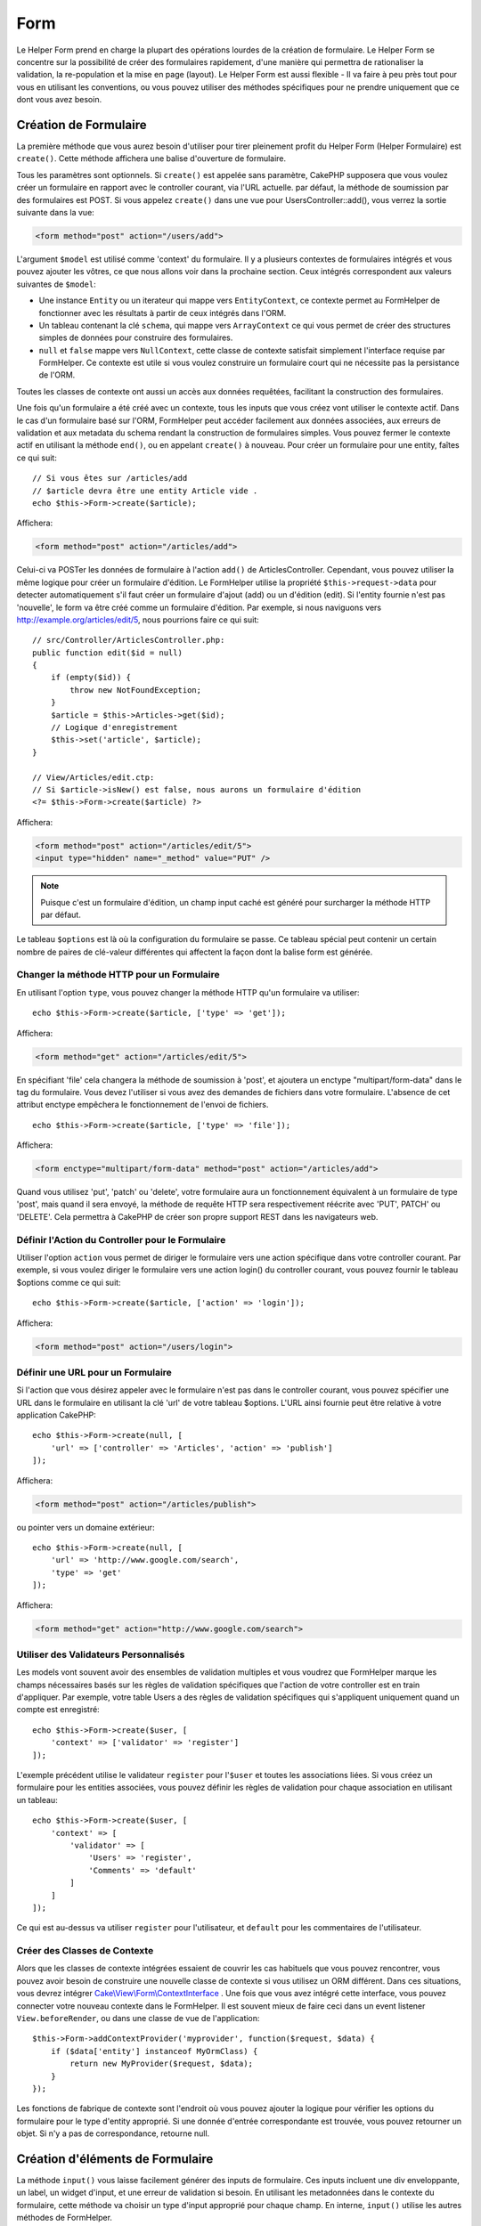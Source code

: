 Form
####

.. php:namespace:: Cake\View\Helper

.. php:class:: FormHelper(View $view, array $config = [])

Le Helper Form prend en charge la plupart des opérations lourdes
de la création de formulaire. Le Helper Form se concentre sur la
possibilité de créer des formulaires rapidement, d'une manière qui
permettra de rationaliser la validation, la re-population et la mise
en page (layout). Le Helper Form est aussi flexible - Il va faire à
peu près tout pour vous en utilisant les conventions, ou vous
pouvez utiliser des méthodes spécifiques pour ne prendre
uniquement que ce dont vous avez besoin.

Création de Formulaire
======================

.. php:method:: create(mixed $model = null, array $options = [])

La première méthode que vous aurez besoin d'utiliser pour tirer pleinement
profit du Helper Form (Helper Formulaire) est ``create()``. Cette méthode
affichera une balise d'ouverture de formulaire.

Tous les paramètres sont optionnels. Si ``create()`` est appelée sans
paramètre, CakePHP supposera que vous voulez créer un formulaire en rapport
avec le controller courant, via l'URL actuelle. par défaut, la méthode de
soumission par des formulaires est POST. Si vous appelez ``create()`` dans une
vue pour UsersController::add(), vous verrez la sortie suivante dans la vue:

.. code-block:: html

    <form method="post" action="/users/add">

L'argument ``$model`` est utilisé comme 'context' du formulaire. Il y a
plusieurs contextes de formulaires intégrés et vous pouvez ajouter les vôtres,
ce que nous allons voir dans la prochaine section. Ceux intégrés
correspondent aux valeurs suivantes de ``$model``:

* Une instance ``Entity`` ou un iterateur qui mappe vers ``EntityContext``, ce
  contexte permet au FormHelper de fonctionner avec les résultats à partir de
  ceux intégrés dans l'ORM.
* Un tableau contenant la clé ``schema``, qui mappe vers ``ArrayContext`` ce
  qui vous permet de créer des structures simples de données pour construire
  des formulaires.
* ``null`` et ``false`` mappe vers ``NullContext``, cette classe de contexte
  satisfait simplement l'interface requise par FormHelper. Ce contexte est utile
  si vous voulez construire un formulaire court qui ne nécessite pas la
  persistance de l'ORM.

Toutes les classes de contexte ont aussi un accès aux données requêtées,
facilitant la construction des formulaires.

Une fois qu'un formulaire a été créé avec un contexte, tous les inputs que vous
créez vont utiliser le contexte actif. Dans le cas d'un formulaire basé sur
l'ORM, FormHelper peut accéder facilement aux données associées, aux erreurs de
validation et aux metadata du schema rendant la construction de formulaires
simples. Vous pouvez fermer le contexte actif en utilisant la méthode ``end()``,
ou en appelant ``create()`` à nouveau. Pour créer un formulaire pour une entity,
faîtes ce qui suit::

    // Si vous êtes sur /articles/add
    // $article devra être une entity Article vide .
    echo $this->Form->create($article);

Affichera:

.. code-block:: html

    <form method="post" action="/articles/add">

Celui-ci va POSTer les données de formulaire à l'action ``add()`` de
ArticlesController.
Cependant, vous pouvez utiliser la même logique pour créer
un formulaire d'édition. Le FormHelper utilise la propriété
``$this->request->data`` pour detecter automatiquement s'il faut créer un
formulaire d'ajout (add) ou un d'édition (edit). Si l'entity fournie n'est pas
'nouvelle', le form va être créé comme un formulaire d'édition. Par exemple, si
nous naviguons vers http://example.org/articles/edit/5, nous pourrions faire ce
qui suit::

    // src/Controller/ArticlesController.php:
    public function edit($id = null)
    {
        if (empty($id)) {
            throw new NotFoundException;
        }
        $article = $this->Articles->get($id);
        // Logique d'enregistrement
        $this->set('article', $article);
    }

    // View/Articles/edit.ctp:
    // Si $article->isNew() est false, nous aurons un formulaire d'édition
    <?= $this->Form->create($article) ?>

Affichera:

.. code-block:: html

    <form method="post" action="/articles/edit/5">
    <input type="hidden" name="_method" value="PUT" />

.. note::

    Puisque c'est un formulaire d'édition, un champ input caché est généré
    pour surcharger la méthode HTTP par défaut.

Le tableau ``$options`` est là où la configuration du formulaire se passe. Ce
tableau spécial peut contenir un certain nombre de paires de clé-valeur
différentes qui affectent la façon dont la balise form est générée.

Changer la méthode HTTP pour un Formulaire
------------------------------------------

En utilisant l'option ``type``, vous pouvez changer la méthode HTTP qu'un
formulaire va utiliser::

      echo $this->Form->create($article, ['type' => 'get']);

Affichera:

.. code-block:: html

     <form method="get" action="/articles/edit/5">

En spécifiant 'file' cela changera la méthode de soumission à 'post', et
ajoutera un enctype "multipart/form-data" dans le tag du formulaire.
Vous devez l'utiliser si vous avez des demandes de fichiers dans
votre formulaire. L'absence de cet attribut enctype empêchera le
fonctionnement de l'envoi de fichiers. ::

    echo $this->Form->create($article, ['type' => 'file']);

Affichera:

.. code-block:: html

    <form enctype="multipart/form-data" method="post" action="/articles/add">

Quand vous utilisez 'put', 'patch' ou 'delete', votre formulaire aura un
fonctionnement équivalent à un formulaire de type 'post', mais quand il sera
envoyé, la méthode de requête HTTP sera respectivement réécrite avec 'PUT',
PATCH' ou 'DELETE'. Cela permettra à CakePHP de créer son propre support REST
dans les navigateurs web.

Définir l'Action du Controller pour le Formulaire
-------------------------------------------------

Utiliser l'option ``action`` vous permet de diriger le formulaire vers une
action spécifique dans votre controller courant. Par exemple, si vous voulez
diriger le formulaire vers une action login() du controller courant, vous
pouvez fournir le tableau $options comme ce qui suit::

    echo $this->Form->create($article, ['action' => 'login']);

Affichera:

.. code-block:: html

    <form method="post" action="/users/login">

Définir une URL pour un Formulaire
----------------------------------

Si l'action que vous désirez appeler avec le formulaire n'est pas dans le
controller courant, vous pouvez spécifier une URL dans le formulaire en
utilisant la clé 'url' de votre tableau $options. L'URL ainsi fournie peut être
relative à votre application CakePHP::

    echo $this->Form->create(null, [
        'url' => ['controller' => 'Articles', 'action' => 'publish']
    ]);

Affichera:

.. code-block:: html

    <form method="post" action="/articles/publish">

ou pointer vers un domaine extérieur::

    echo $this->Form->create(null, [
        'url' => 'http://www.google.com/search',
        'type' => 'get'
    ]);

Affichera:

.. code-block:: html

    <form method="get" action="http://www.google.com/search">

Utiliser des Validateurs Personnalisés
--------------------------------------

Les models vont souvent avoir des ensembles de validation multiples et vous
voudrez que FormHelper marque les champs nécessaires basés sur les règles de
validation spécifiques que l'action de votre controller est en train
d'appliquer. Par exemple, votre table Users a des règles de validation
spécifiques qui s'appliquent uniquement quand un compte est enregistré::

    echo $this->Form->create($user, [
        'context' => ['validator' => 'register']
    ]);

L'exemple précédent utilise le validateur ``register`` pour l'``$user`` et
toutes les associations liées. Si vous créez un formulaire pour les entities
associées, vous pouvez définir les règles de validation pour chaque association
en utilisant un tableau::

    echo $this->Form->create($user, [
        'context' => [
            'validator' => [
                'Users' => 'register',
                'Comments' => 'default'
            ]
        ]
    ]);

Ce qui est au-dessus va utiliser ``register`` pour l'utilisateur, et ``default``
pour les commentaires de l'utilisateur.

Créer des Classes de Contexte
-----------------------------

Alors que les classes de contexte intégrées essaient de couvrir les cas
habituels que vous pouvez rencontrer, vous pouvez avoir besoin de construire
une nouvelle classe de contexte si vous utilisez un ORM différent. Dans ces
situations, vous devrez intégrer `Cake\\View\\Form\\ContextInterface
<http://api.cakephp.org/3.0/class-Cake.View.Form.ContextInterface.html>`_ . Une
fois que vous avez intégré cette interface, vous pouvez connecter votre nouveau
contexte dans le FormHelper. Il est souvent mieux de faire ceci dans un
event listener ``View.beforeRender``, ou dans une classe de vue de
l'application::

    $this->Form->addContextProvider('myprovider', function($request, $data) {
        if ($data['entity'] instanceof MyOrmClass) {
            return new MyProvider($request, $data);
        }
    });

Les fonctions de fabrique de contexte sont l'endroit où vous pouvez ajouter la
logique pour vérifier les options du formulaire pour le type d'entity approprié.
Si une donnée d'entrée correspondante est trouvée, vous pouvez retourner un
objet. Si n'y a pas de correspondance, retourne null.

.. _automagic-form-elements:

Création d'éléments de Formulaire
=================================

.. php:method:: input(string $fieldName, array $options = [])

La méthode ``input()`` vous laisse facilement générer des inputs de formulaire.
Ces inputs incluent une div enveloppante, un label, un widget d'input, et une
erreur de validation si besoin. En utilisant les metadonnées dans le contexte
du formulaire, cette méthode va choisir un type d'input approprié pour chaque
champ. En interne, ``input()`` utilise les autres méthodes de FormHelper.

Le type d'input créés dépend de la colonne datatype:

Column Type
    Champ de formulaire résultant
string, uuid (char, varchar, etc.)
    text
boolean, tinyint(1)
    checkbox
decimal
    number
float
    number
integer
    number
text
    textarea
text, avec le nom de password, passwd, ou psword
    password
text, avec le nom de email
    email
text, avec le nom de tel, telephone, ou phone
    tel
date
    day, month, et year selects
datetime, timestamp
    day, month, year, hour, minute, et meridian selects
time
    hour, minute, et meridian selects
binary
    file

Le paramètre ``$options`` vous permet de choisir un type d'input spécifique si
vous avez besoin::

    echo $this->Form->input('published', ['type' => 'checkbox']);

.. _html5-required:

Un nom de classe ``required`` sera ajouté à la div enveloppante si les règles de
validation pour le champ du model indiquent qu'il est requis et ne peut pas être
vide. Vous pouvez désactiver les require automatiques en utilisant l'option
required::

    echo $this->Form->input('title', ['required' => false]);

Pour empêcher la validation faite par le navigateur pour l'ensemble du
formulaire, vous pouvez définir l'option ``'formnovalidate' => true`` pour le
bouton input que vous générez en utilisant
:php:meth:`~Cake\\View\\Helper\\FormHelper::submit()` ou définir
``'novalidate' => true`` dans les options pour
:php:meth:`~Cake\\View\\Helper\\FormHelper::create()`.

Par exemple, supposons que votre model User intègre les champs pour un
username (varchar), password (varchar), approved (datetime) and
quote (text). Vous pouvez utiliser la méthode input() du FormHelper pour
créer les bons inputs pour tous ces champs de formulaire::

    echo $this->Form->create($user);
    // Text
    echo $this->Form->input('username');
    // Password
    echo $this->Form->input('password');
    // Jour, mois, année, heure, minute, méridien
    echo $this->Form->input('approved');
    // Textarea
    echo $this->Form->input('quote');

    echo $this->Form->button('Ajouter');
    echo $this->Form->end();

Un exemple plus complet montrant quelques options pour le champ de date::

    echo $this->Form->input('birth_dt', [
        'label' => 'Date de naissance',
        'minYear' => date('Y') - 70,
        'maxYear' => date('Y') - 18,
    ]);

Outre les options spécifiques pour ``input()`` vu ci-dessus, vous pouvez
spécifier n'importe quelle option pour le type d'input et n'importe quel
attribut HTML (par exemple ``onfocus``).

Si vous voulez un champ de sélection utilisant une relation belongsTo
ou hasOne, vous pouvez ajouter ceci dans votre controller Users
(en supposant que l'User belongsTo Group)::

    $this->set('groups', $this->Users->Groups->find('list'));

Ensuite, ajouter les lignes suivantes à votre template de vue de formulaire::

    echo $this->Form->input('group_id', ['options' => $groups]);

Pour créer un select pour l'association belongsToMany Groups, vous pouvez
ajouter ce qui suit dans votre UsersController::

    $this->set('groups', $this->Users->Groups->find('list'));

Ensuite, ajouter les lignes suivantes à votre template de vue::

    echo $this->Form->input('groups._ids', ['options' => $groups]);

Si votre nom de model est composé de deux mots ou plus,
ex. "UserGroup", quand vous passez les données en utilisant set()
vous devrez nommer vos données dans un format CamelCase
(les Majuscules séparent les mots) et au pluriel comme ceci ::

    $this->set('userGroups', $this->UserGroups->find('list'));

.. note::

    N'utilisez pas ``FormHelper::input()`` pour générer
    les boutons submit. Utilisez plutôt
    :php:meth:`~Cake\\View\\Helper\\FormHelper::submit()`.

Conventions de Nommage des Champs
---------------------------------

Lors de la création de widgets, vous devez nommer vos champs d'après leur
attribut correspondant dans l'entity du formulaire. Par exemple, si vous
créez un formulaire pour un ``$article``, vous créez des champs nommés d'après
les propriétés. Par exemple
``title``, ``body`` et ``published``.

Vous pouvez créer des inputs pour les models associés, ou pour les models
arbitraires en le passant dans ``association.fieldname`` en premier paramètre::

    echo $this->Form->input('association.fieldname');

Tout point dans vos noms de champs sera converti dans des données de requête
imbriquées. Par exemple, si vous créez un champ avec un nom
``0.comments.body`` vous aurez un nom d'attribut qui sera
``0[comments][body]``. Cette convention facilite la sauvegarde des données
avec l'ORM. Plus de détails pour tous les types d'associations se trouvent
dans la section :ref:`associated-form-inputs`.

Lors de la création d'inputs de type datetime, FormHelper va ajouter un
suffixe au champ. Vous pouvez remarquer des champs supplémentaires nommés
``year``, ``month``, ``day``, ``hour``, ``minute``, ou ``meridian`` qui
ont été ajoutés. Ces champs seront automatiquement convertis en objets
``DateTime`` quand les entities sont triées.

Options
-------

``FormHelper::input()`` supporte un nombre important d'options. En plus de ses
propres options, ``input()`` accepte des options pour les champs input générés,
comme les attributs html. Ce qui suit va couvrir les options spécifiques de
``FormHelper::input()``.

* ``$options['type']`` Vous pouvez forcer le type d'un input, remplaçant
  l'introspection du model, en spécifiant un type. En plus des types de
  champs vus dans :ref:`automagic-form-elements`, vous pouvez aussi créez
  des 'fichiers', 'password' et divers types supportés par HTML5::

    echo $this->Form->input('field', ['type' => 'file']);
    echo $this->Form->input('email', ['type' => 'email']);

  Affichera:

  .. code-block:: html

    <div class="input file">
        <label for="field">Field</label>
        <input type="file" name="field" value="" id="field" />
    </div>
    <div class="input email">
        <label for="email">Email</label>
        <input type="email" name="email" value="" id="email" />
    </div>

* ``$options['label']`` Définissez cette clé à la chaîne que vous voulez
  afficher dans le label qui accompagne l'input::

    echo $this->Form->input('name', [
        'label' => 'The User Alias'
    ]);

  Affiche:

  .. code-block:: html

    <div class="input">
        <label for="name">The User Alias</label>
        <input name="name" type="text" value="" id="name" />
    </div>

  D'une autre façon, définissez cette clé à ``false`` pour désactiver
  l'affichage de ce label::

    echo $this->Form->input('name', ['label' => false]);

  Affiche:

  .. code-block:: html

    <div class="input">
        <input name="name" type="text" value="" id="name" />
    </div>

  Définissez ceci dans un tableau pour fournir des options supplémentaires pour
  l'element ``label``. Si vous le faîtes, vous pouvez utiliser une clé ``text``
  dans le tableau pour personnaliser le texte du label::

    echo $this->Form->input('name', [
        'label' => [
            'class' => 'thingy',
            'text' => 'The User Alias'
        ]
    ]);

  Affiche:

  .. code-block:: html

    <div class="input">
        <label for="name" class="thingy">The User Alias</label>
        <input name="name" type="text" value="" id="name" />
    </div>

* ``$options['error']`` Utiliser cette clé vous permettra de transformer
  les messages de model par défaut et de les utiliser, par exemple, pour
  définir des messages i18n.

  Pour désactiver le rendu des messages d'erreurs définissez la clé error
  ``false``::

    echo $this->Form->input('name', ['error' => false]);

  Pour surcharger les messages d'erreurs du model utilisez un tableau
  avec les clés respectant les messages d'erreurs de validation originaux::

    $this->Form->input('name', [
        'error' => ['Not long enough' => __('This is not long enough')]
    ]);

  Comme vu précédemment, vous pouvez définir le message d'erreur pour chaque
  règle de validation dans vos models. De plus, vous pouvez fournir des
  messages i18n pour vos formulaires.

Générer des Types d'Inputs Spécifiques
======================================

En plus de la méthode générique ``input()``, le ``FormHelper`` à des
méthodes spécifiques pour générer différents types d'inputs. Ceci peut
être utilisé pour générer juste un extrait de code input, et combiné avec
d'autres méthodes comme :php:meth:`~Cake\\View\\Helper\\FormHelper::label()` et
:php:meth:`~Cake\\View\\Helper\\FormHelper::error()` pour générer des layouts
(mise en page) complètements personnalisés.

.. _general-input-options:

Options Communes
----------------

Beaucoup des différentes méthodes d'input supportent un jeu d'options communes.
Toutes ses options sont aussi supportées par ``input()``. Pour réduire les
répétitions, les options communes partagées par toutes les méthodes input sont :

* ``$options['id']`` Définir cette clé pour forcer la valeur du DOM id pour cet
  input. Cela remplacera l'idPrefix qui pourrait être fixé.

* ``$options['default']`` Utilisé pour définir une valeur par défaut au champ
  input. La valeur est utilisée si les données passées au formulaire ne
  contiennent pas de valeur pour le champ (ou si aucune donnée n'est
  transmise)

  Exemple d'utilisation::

    echo $this->Form->text('ingredient', ['default' => 'Sugar']);

  Exemple avec un champ sélectionné (Taille "Moyen" sera sélectionné par
  défaut)::

    $sizes = ['s' => 'Small', 'm' => 'Medium', 'l' => 'Large'];
    echo $this->Form->select('size', $sizes, ['default' => 'm']);

  .. note::

    Vous ne pouvez pas utiliser ``default`` pour sélectionner une chekbox -
    vous devez plutôt définir cette valeur dans ``$this->request->data`` dans
    votre controller, ou définir l'option ``checked`` de l'input à ``true``.

    La valeur par défaut des champs Date et datetime peut être définie en
    utilisant la clé 'selected'.

    Attention à l'utilisation de ``false`` pour assigner une valeur par défaut.
    Une valeur ``false`` est utilisée pour désactiver/exclure les options d'un
    champ, ainsi ``'default' => false`` ne définirait aucune valeur. A la place,
    utilisez ``'default' => 0``.

En plus des options ci-dessus, vous pouvez mixer n'importe quel attribut HTML
que vous souhaitez utiliser. Tout nom d'option non-special sera
traité comme un attribut HTML, et appliqué à l'élément HTML input généré.
NdT. celui qui capte cette phrase gagne un giroTermoOnduleur à double
convection.

Les Options pour Select, Checkbox et Inputs Radio
-------------------------------------------------

* ``$options['value']`` Utilisé en combinaison avec un input de type
  select (ex. Pour les types select, date, heure, datetime). Définissez
  'selected' pour définir l'élément que vous souhaiteriez définir par défaut
  au rendu de l'input::

    echo $this->Form->time('close_time', [
        'value' => '13:30:00'
    ]);

  .. note::

    La clé value pour les inputs de type date et datetime peut aussi
    être un timestamp UNIX ou un objet DateTime.

  Pour un input select où vous définissez l'attribut ``multiple`` à true,
  vous pouvez utiliser un tableau des valeurs que vous voulez sélectionner par
  défaut::

    echo $this->Form->select('rooms', [
        'multiple' => true,
        // options avec valeurs 1 et 3 seront sélectionnées par défaut
        'default' => [1, 3]
    ]);

* ``$options['empty']`` Est défini à ``true``, pour forcer l'input à rester vide.

  Quand passé à une list select (liste de sélection), ceci créera une
  option vide avec une valeur vide dans la liste déroulante. Si vous
  voulez une valeur vide avec un texte affiché ou juste une option
  vide, passer une chaîne pour vider::

      echo $this->Form->select(
          'field',
          [1, 2, 3, 4, 5],
          ['empty' => '(choisissez)']
      );

  Affiche:

  .. code-block:: html

      <select name="field">
          <option value="">(choose one)</option>
          <option value="0">1</option>
          <option value="1">2</option>
          <option value="2">3</option>
          <option value="3">4</option>
          <option value="4">5</option>
      </select>

  Les options peuvent aussi fournir une paire de clé-valeur.

* ``$options['hiddenField']`` Pour certain types d'input (checkboxes,
  radios) un input caché est créé. Ainsi, la clé dans $this->request->data
  existera même sans valeur spécifiée:

  .. code-block:: html

    <input type="hidden" name="published" value="0" />
    <input type="checkbox" name="published" value="1" />

  Ceci peut être désactivé en définissant l'option ``$options['hiddenField'] = false``::

    echo $this->Form->checkbox('published', ['hiddenField' => false]);

  Retournera:

  .. code-block:: html

    <input type="checkbox" name="published" value="1">

  Si vous voulez créer de multiples blocs d'entrées regroupés
  ensemble dans un formulaire, vous devriez utiliser ce paramètre
  sur tous les inputs excepté le premier. Si le input caché est en
  place à différents endroits c'est seulement le dernier groupe
  de valeur d'input qui sera sauvegardé.

  Dans cet exemple , seules les couleurs tertiaires seront passées,
  et les couleurs primaires seront réécrites:

  .. code-block:: html

    <h2>Primary Colors</h2>
    <input type="hidden" name="color" value="0" />
    <label for="color-red">
        <input type="checkbox" name="color[]" value="5" id="color-red" />
        Red
    </label>

    <label for="color-blue">
        <input type="checkbox" name="color[]" value="5" id="color-blue" />
        Blue
    </label>

    <label for="color-yellow">
        <input type="checkbox" name="color[]" value="5" id="color-yellow" />
        Green
    </label>

    <h2>Tertiary Colors</h2>
    <input type="hidden" name="color" value="0" />
    <label for="color-green">
        <input type="checkbox" name="color[]" value="5" id="color-green" />
        Yellow
    </label>
    <label for="color-purple">
        <input type="checkbox" name="color[]" value="5" id="color-purple" />
        Purple
    </label>
    <label for="color-orange">
        <input type="checkbox" name="color[]" value="5" id="color-orange" />
        Orange
    </label>

  Désactiver le champ caché ``'hiddenField'`` dans le second groupe
  d'input empêchera ce comportement.

  Vous pouvez définir une valeur différente pour le champ caché autre que 0
  comme 'N'::

      echo $this->Form->checkbox('published', [
          'value' => 'Y',
          'hiddenField' => 'N',
      ]);

Les Options de Datetime
-----------------------

* ``$options['timeFormat']``. Utilisé pour spécifier le format des inputs
  select (menu de sélection) pour un jeu d'input en relation avec le temps.
  Les valeurs valides sont ``12``, ``24``, et ``null``.

* ``$options['minYear'], $options['maxYear']`` Utilisé en combinaison avec un
  input date/datetime. Définit les valeurs minimales et/ou maximales de butée
  montrées dans le champ select des années.

* ``$options['orderYear']`` Utilisé en combinaison avec un input
  date/datetime. Définit l'ordre dans lequel la valeur de l'année sera
  délivré. Les valeurs valides sont  'asc', 'desc'. La valeur par défaut
  est 'desc'.

* ``$options['interval']`` Cette option spécifie l'écart de minutes
  entre chaque option dans la select box minute::

    echo $this->Form->input('time', [
        'type' => 'time',
        'interval' => 15
    ]);

  Créera 4 options dans la select box minute. Une toutes les 15 minutes.

* ``$options['round']`` Peut être défini à `up` ou `down` pour forcer l'arrondi
  dans une direction. Par défaut à null qui arrondit à la moitié
  supérieure selon `interval`.

* ``$options['monthNames']`` If ``false``, 2 digit numbers will be used instead
  of text. Si on lui passe un tableau du style
  ``['01' => 'Jan', '02' => 'Feb', ...]`` alors ce tableau sera utilisé.

Créer des Elements Input
========================

Créer des Inputs Text
---------------------

.. php:method:: text(string $name, array $options)

  Les autres méthodes disponibles dans l'Helper Form permettent
  la création d'éléments spécifiques de formulaire. La plupart de ces
  méthodes utilisent également un paramètre spécial $options.
  Toutefois, dans ce cas, $options est utilisé avant tout pour spécifier
  les attributs des balises HTML
  (comme la valeur ou l'id DOM d'un élément du formulaire)::

    echo $this->Form->text('username', ['class' => 'users']);

Affichera:

.. code-block:: html

    <input name="username" type="text" class="users">

Créer des Inputs Password
-------------------------

.. php:method:: password(string $fieldName, array $options)

Création d'un champ password. ::

    echo $this->Form->password('password');

Affichera:

.. code-block:: html

    <input name="password" value="" type="password">

Créer des Inputs Cachés
-----------------------

.. php:method:: hidden(string $fieldName, array $options)

Créera un input caché de form. Exemple::

    echo $this->Form->hidden('id');

Affichera:

.. code-block:: html

    <input name="id" value="10" type="hidden" />

Créer des Textareas
-------------------

.. php:method:: textarea(string $fieldName, array $options)

Crée un champ input textarea (zone de texte). ::

    echo $this->Form->textarea('notes');

Affichera:

.. code-block:: html

    <textarea name="notes"></textarea>

Si le form est édité (ainsi, le tableau ``$this->request->data`` va contenir
les informations sauvegardées pour le model ``User``), la valeur
correspondant au champs ``notes`` sera automatiquement ajoutée au HTML
généré. Exemple:

.. code-block:: html

    <textarea name="data[User][notes]" id="UserNotes">
    Ce Texte va être édité.
    </textarea>

.. note::

    Le type d'input ``textarea`` permet à l'attribut ``$options`` la valeur
    ``'escape'`` lequel détermine si oui ou non le contenu du textarea
    doit être échappé. Par défaut à ``true``.

::

    echo $this->Form->textarea('notes', ['escape' => false]);
    // OU....
    echo $this->Form->input('notes', ['type' => 'textarea', 'escape' => false]);

**Options**

En plus de :ref:`general-input-options`, textarea() supporte quelques
options spécifiques:

* ``$options['rows'], $options['cols']`` Ces deux clés spécifient le
  nombre de lignes et de colonnes::

    echo $this->Form->textarea('textarea', ['rows' => '5', 'cols' => '5']);

  Affichera:

.. code-block:: html

    <textarea name="textarea" cols="5" rows="5">
    </textarea>

Créer des Checkboxes
--------------------

.. php:method:: checkbox(string $fieldName, array $options)

Crée un élément de formulaire checkbox. Cette méthode génère également un
input de formulaire caché pour forcer la soumission de données pour le champ
spécifié. ::

    echo $this->Form->checkbox('done');

Affichera:

.. code-block:: html

    <input type="hidden" name="done" value="0">
    <input type="checkbox" name="done" value="1">

Il est possible de modifier la valeur du checkbox en utilisant le tableau
$options::

    echo $this->Form->checkbox('done', ['value' => 555]);

Affichera:

.. code-block:: html

    <input type="hidden" name="done" value="0">
    <input type="checkbox" name="done" value="555">

Si vous ne voulez pas que le Helper Form génère un input caché::

    echo $this->Form->checkbox('done', ['hiddenField' => false]);

Affichera:

.. code-block:: html

    <input type="checkbox" name="done" value="1">

Créer des Boutons Radio
-----------------------

.. php:method:: radio(string $fieldName, array $options, array $attributes)

Crée un jeu d'inputs radios.

**Attributes**

* ``value`` - Indique la valeur quand ce bouton radio est coché.
* ``label`` - booléen pour indiquer si oui ou non les labels pour les widgets
  doivent être affichés.
* ``hiddenField`` - booléen pour indiquer si vous voulez que les résultats de
  radio() incluent un input caché avec une valeur de ''. C'est utile pour créer
  des ensembles de radio qui ne sont pas continus.
* ``disabled`` - Défini à ``true`` ou ``disabled`` pour désactiver tous les
  boutons radio.
* ``empty`` - Défini à ``true`` pour créer un input avec la valeur '' en
  première option. Quand à ``true``, le label radio sera 'vide'. Définissez
  cette option pour contrôler la valeur du label.

Generally ``$options`` is a simple key => value pair. However, if you need to
put custom attributes on your radio buttons you can use an expanded format::

    echo $this->Form->radio(
        'favorite_color',
        [
            ['value' => 'r', 'text' => 'Red', 'style' => 'color:red;'],
            ['value' => 'u', 'text' => 'Blue', 'style' => 'color:blue;'],
            ['value' => 'g', 'text' => 'Green', 'style' => 'color:green;'],
        ]
    );

    // Will output
    <input type="hidden" name="favorite_color" value="">
    <label for="favorite-color-r">
        <input type="radio" name="favorite_color" value="r" style="color:red;" id="favorite-color-r">
        Red
    </label>
    <label for="favorite-color-u">
        <input type="radio" name="favorite_color" value="u" style="color:blue;" id="favorite-color-u">
        Blue
    </label>
    <label for="favorite-color-g">
        <input type="radio" name="favorite_color" value="g" style="color:green;" id="favorite-color-g">
        Green
    </label>

Créer des Pickers Select
------------------------

.. php:method:: select(string $fieldName, array $options, array $attributes)

Crée un menu de sélection, rempli des éléments compris dans ``$options``,
avec l'option spécifiée par ``$attributes['value']`` sera montré comme
sélectionné par défaut. Définir à ``false`` la clé 'empty' dans la variable
``$attributes`` pour empêcher l'option empty par défaut::

    $options = ['M' => 'Male', 'F' => 'Female'];
    echo $this->Form->select('gender', $options);

Affichera:

.. code-block:: html

    <select name="gender">
    <option value=""></option>
    <option value="M">Male</option>
    <option value="F">Female</option>
    </select>

L'input de type ``select``  permet un attribut ``$option`` spécial
appelée ``'escape'``  qui accepte un booléen et détermine
s'il faut que l'entité HTML encode le contenu des options
sélectionnées. Par défaut à ``true``::

    $options = ['M' => 'Male', 'F' => 'Female'];
    echo $this->Form->select('gender', $options, ['escape' => false]);

* ``$attributes['options']`` Cette clé vous permet de spécifier
  manuellement des options pour un input select (menu de sélection),
  ou pour un groupe radio. A moins que le 'type' soit spécifié à 'radio',
  le Helper Form supposera que la cible est un input select (menu de
  sélection) ::

    echo $this->Form->select('field', [1,2,3,4,5]);

  Affichera:

  .. code-block:: html

    <select name="field">
        <option value="0">1</option>
        <option value="1">2</option>
        <option value="2">3</option>
        <option value="3">4</option>
        <option value="4">5</option>
    </select>

  Les options peuvent aussi être fournies comme des paires clé-valeur::

    echo $this->Form->select('field', [
        'Value 1' => 'Label 1',
        'Value 2' => 'Label 2',
        'Value 3' => 'Label 3'
    ]);

  Affichera:

  .. code-block:: html

    <select name="field">
        <option value="Value 1">Label 1</option>
        <option value="Value 2">Label 2</option>
        <option value="Value 3">Label 3</option>
    </select>

  Si vous souhaitez générer un select avec des groupes optionnels,
  passez les données dans un format hiérarchique. Ceci fonctionnera
  avec les checkboxes multiples et les boutons radios également,
  mais au lieu des groupes optionnels enveloppez les éléments
  dans des fieldsets::

    $options = [
       'Group 1' => [
          'Value 1' => 'Label 1',
          'Value 2' => 'Label 2'
       ],
       'Group 2' => [
          'Value 3' => 'Label 3'
       ]
    ];
    echo $this->Form->select('field', $options);

  Affichera:

  .. code-block:: html

    <select name="field">
        <optgroup label="Group 1">
            <option value="Value 1">Label 1</option>
            <option value="Value 2">Label 2</option>
        </optgroup>
        <optgroup label="Group 2">
            <option value="Value 3">Label 3</option>
        </optgroup>
    </select>

* ``$attributes['multiple']`` Si 'multiple' a été défini à ``true`` pour
  un input select, celui ci autorisera les sélections multiples::

    echo $this->Form->select('field', $options, ['multiple' => true]);

  Vous pouvez également définir 'checkbox' à 'multiple' pour afficher une
  liste de check boxes reliés::

    $options = [
        'Value 1' => 'Label 1',
        'Value 2' => 'Label 2'
    ];
    echo $this->Form->select('field', $options, [
        'multiple' => 'checkbox'
    ]);

  Affichera:

  .. code-block:: html

      <input name="field" value="" type="hidden">
      <div class="checkbox">
        <label for="field-1">
         <input name="field[]" value="Value 1" id="field-1" type="checkbox">
         Label 1
         </label>
      </div>
      <div class="checkbox">
         <label for="field-2">
         <input name="field[]" value="Value 2" id="field-2" type="checkbox">
         Label 2
         </label>
      </div>

* ``$attributes['disabled']`` Lors de la création de checkboxes, cette
  option peut être définie pour désactiver tout ou quelques checkboxes.
  Pour désactiver toutes les checkboxes, définissez disabled à ``true``::

    $options = [
        'Value 1' => 'Label 1',
        'Value 2' => 'Label 2'
    ];
    echo $this->Form->select('field', $options, [
        'multiple' => 'checkbox',
        'disabled' => ['Value 1']
    ]);

  Affiche:

  .. code-block:: html

       <input name="field" value="" type="hidden">
       <div class="checkbox">
          <label for="field-1">
          <input name="field[]" disabled="disabled" value="Value 1" type="checkbox">
          Label 1
          </label>
       </div>
       <div class="checkbox">
          <label for="field-2">
          <input name="field[]" value="Value 2" id="field-2" type="checkbox">
          Label 2
          </label>
       </div>

Créer des Inputs File
---------------------

.. php:method:: file(string $fieldName, array $options)

Pour ajouter un champ upload à un formulaire, vous devez vous assurer que le
enctype du formulaire est définit a  "multipart/form-data", donc commençons
avec une fonction create comme ci-dessous::

    echo $this->Form->create($document, ['enctype' => 'multipart/form-data']);
    // OU
    echo $this->Form->create($document, ['type' => 'file']);

Ensuite ajoutez l'une des deux lignes dans votre formulaire::

    echo $this->Form->input('submittedfile', [
        'type' => 'file'
    ]);

    // OU
    echo $this->Form->file('submittedfile');

En raison des limitations du code HTML lui même, il n'est pas possible
de placer des valeurs par défauts dans les champs inputs de type 'file'.
A chaque fois que le formulaire sera affiché, la valeur sera vide.

Lors de la soumission, le champ file fournit un tableau étendu de données
au script recevant les données de formulaire.

Pour l'exemple ci-dessus, les valeurs dans le tableau de données soumis
devraient être organisées comme à la suite, si CakePHP à été installé sur
un server Windows .'tmp\_name'  aura un chemin différent dans un
environnement Unix::

    $this->request->data['submittedfile'] = [
        'name' => 'conference_schedule.pdf',
        'type' => 'application/pdf',
        'tmp_name' => 'C:/WINDOWS/TEMP/php1EE.tmp',
        'error' => 0, // Peut être une chaine sur Windows.
        'size' => 41737,
    ];

Ce tableau est généré par PHP lui-même, pour plus de détails
sur la façon dont PHP gère les données passées a travers
les champs ``files``,
`lire la section file uploads du manuel de PHP
<http://php.net/features.file-upload>`_.

.. note::

    Quand vous utilisez ``$this->Form->file()``, pensez à bien définir le
    type d'envodage du formulaire en définissant l'option type à 'file' dans
    ``$this->Form->create()``.

Crée des Inputs DateTime
------------------------

.. php:method:: dateTime($fieldName, $options = [])

Crée un ensemble d'inputs select pour les date et time. Cette méthode accepte
un certain nombre d'options:

* ``monthNames`` Si ``false``, un chiffre à 2 digits sera utilisé à la place
  d'un texte.
  Si c'est un tableau, le tableau passé sera utilisé.
* ``minYear`` L'année la plus ancienne à utiliser dans le select de l'année
* ``maxYear`` L'année la plus lointaine à utiliser dans le select de l'année
* ``interval`` L'intervale en minutes entre chaque valeur dans le slect des
  minutes. 1 par défaut.
* ``empty`` - Si ``true``, une option select vide est affichée. Si c'est une
  chaine, cette chaine est affichée comme élément vide.
* ``round`` - Mettre à ``up`` ou ``down`` pour forcer l'arrondi
  dans une direction. Par défaut à null.
* ``default`` Le valeur par défaut à utiliser par l'input. Une valeur dans
  ``$this->request->data`` correspondante au nom du l'input écrasera cette
  valeur. Si aucune valeur par défaut n'est définie, ``time()`` sera utilisé.
* ``timeFormat`` Le format d'heure à utiliser, soit 12 soit 24.
* ``second`` Mettre à ``true`` to activer l'affichage des secondes.

Pour controller l'ordre des inputs, et chaque élément/contenu entre les inputs,
vous pouvez remplacer le template ``dateWidget``. Par défaut le template
``dateWidget`` est::

    {{year}}{{month}}{{day}}{{hour}}{{minute}}{{second}}{{meridian}}

Créer des Inputs Time
---------------------

.. php:method:: time($fieldName, $options = [])

Créé deux éléments select remplis respectivement avec 24 hours et 60 minutes
pour ``hour`` et ``minute``.
De plus, les attributs HTML peuvent être fournis dans $options pour chaque
``type`` spécifique. Si ``$options['empty']`` est ``false``, le select
n'inclura pas une option vide:

* ``empty`` - Si ``true``, l'option select vide est montrée. Si c'est une
  chaîne, cette chaîne sera affichée en tant qu'élément vide.
* ``default`` | ``value`` La valeur par défaut à utiliser pour l'input. Une
  valeur dans ``$this->request->data`` qui correspond au nom du champ va écraser
  cette valeur.
  Si aucune valeur par défaut n'est fournie, ``time()`` sera utilisée.
* ``timeFormat`` Le format de time à utiliser, soit 12 soit 24. Par défaut à 24.
* ``second`` Défini à ``true`` pour activer les secondes déroulantes.
* ``interval`` L'intervalle pour le select minutes. Par défaut à 1.

Par exemple, pour créer un intervalle de temps avec des minutes selectionnables
toutes les 15 minutes, et pour l'appliquer aux selects, vous pourriez faire
ceci ::

    echo $this->Form->time('released', [
        'interval' => 15,
        'hour' => [
            'class' => 'foo-class',
        ],
        'minute' => [
            'class' => 'bar-class',
        ],
    ]);

Ce qui créerait les deux selects suivants:

.. code-block:: html

    <select name="released[hour]" class="foo-class">
        <option value="" selected="selected"></option>
        <option value="00">0</option>
        <option value="01">1</option>
        <!-- .. snipped for brevity .. -->
        <option value="22">22</option>
        <option value="23">23</option>
    </select>
    <select name="released[minute]" class="bar-class">
        <option value="" selected="selected"></option>
        <option value="00">00</option>
        <option value="15">15</option>
        <option value="30">30</option>
        <option value="45">45</option>
    </select>

Créer des Inputs Year
---------------------

.. php:method:: year(string $fieldName, array $options = [])

Crée un input de type select rempli avec les années comprises entre ``minYear``
et ``maxYear``. En plus, des attributs HTML peuvent être fournis via $options.
Si ``$options['empty']`` est ``false``, le select n'aura pas de choix vide:

* ``empty`` - Si ``true``, une option select vide est affichée. Si c'est une
  chaine, cette chaine est affichée comme élément vide.
* ``orderYear`` - Ordre de tri des années dans les options du select.
  Les valeurs acceptées sont 'asc', 'desc'. 'desc' par défaut.
* ``value`` La valeur sélectionnée pour l'input.
* ``maxYear`` L'année la plus lointaine à utiliser dans le select.
* ``minYear`` L'année la plus ancienne à utiliser dans le select de l'année.

Par exemple, pour créer une sélection depuis 2000 jusqu'à l'année actuelle,
vous devez faire cela::

    echo $this->Form->year('purchased', [
        'minYear' => 2000,
        'maxYear' => date('Y')
    ]);

Si nous étions en 2009, vous auriez ceci:

.. code-block:: html

    <select name="purchased[year]">
    <option value=""></option>
    <option value="2009">2009</option>
    <option value="2008">2008</option>
    <option value="2007">2007</option>
    <option value="2006">2006</option>
    <option value="2005">2005</option>
    <option value="2004">2004</option>
    <option value="2003">2003</option>
    <option value="2002">2002</option>
    <option value="2001">2001</option>
    <option value="2000">2000</option>
    </select>

Créer des Inputs Month
----------------------

.. php:method:: month(string $fieldName, array $attributes)

Crée un élément select (menu de sélection) avec le nom des mois::

    echo $this->Form->month('mob');

Affichera:

.. code-block:: html

    <select name="mob[month]">
    <option value=""></option>
    <option value="01">January</option>
    <option value="02">February</option>
    <option value="03">March</option>
    <option value="04">April</option>
    <option value="05">May</option>
    <option value="06">June</option>
    <option value="07">July</option>
    <option value="08">August</option>
    <option value="09">September</option>
    <option value="10">October</option>
    <option value="11">November</option>
    <option value="12">December</option>
    </select>

Vous pouvez passer votre propre tableau des mois à utiliser en
paramétrant l'attribut 'monthNames', ou avoir les mois affichés
comme des nombres en passant ``false``. (Note: les mois par défaut
sont internationalisés et peuvent être traduits en utilisant la
:doc:`localisation </core-libraries/internationalization-and-localization>`.)::

    echo $this->Form->month('mob', ['monthNames' => false]);

Créer des Inputs Day
--------------------

.. php:method:: day(string $fieldName, array $attributes)

Crée un élément select (menu de sélection) rempli avec les jours
(numériques) du mois.

Pour créer une option empty avec l'affichage d'un texte de votre choix
(ex. la première option est 'Jour'), vous pouvez fournir le texte comme
paramètre final comme ceci::

    echo $this->Form->day('created');

Affichera:

.. code-block:: html

    <select name="created[day]">
    <option value=""></option>
    <option value="01">1</option>
    <option value="02">2</option>
    <option value="03">3</option>
    ...
    <option value="31">31</option>
    </select>

Créer des Inputs Hour
---------------------

.. php:method:: hour(string $fieldName, array $attributes)

Crée un élément select (menu de sélection) rempli avec les heures de la journée.
Vous pouvez créer un select en de 12 ou 24 heures en utilisant l'option format::

    echo $this->Form->hour('created', [
        'format' => 12
    ]);
    echo $this->Form->hour('created', [
        'format' => 24
    ]);

Créer des Inputs Minute
-----------------------

.. php:method:: minute(string $fieldName, array $attributes)

Crée un élément select (menu de sélection) rempli avec les minutes
d'une heure. Vous pouvez créer un select qui contient des valeurs spécifiques
en utilisant l'option ``interval``. Par exemple si vous souhaitez une
incrémentation toutes les 10 minutes, vous devez faire::

    echo $this->Form->minute('created', [
        'interval' => 10
    ]);

Créer des Inputs Meridian
-------------------------

.. php:method:: meridian(string $fieldName, array $attributes)

Crée un élément select (menu de sélection) rempli avec'am' et 'pm'.

Créer les Labels
================

.. php:method:: label(string $fieldName, string $text, array $options)

Crée un élément label. ``$fieldName`` est utilisé pour générer le
Dom id. Si ``$text`` n'est pas défini, ``$fieldName`` sera utilisé pour
définir le texte du label::

    echo $this->Form->label('User.name');
    echo $this->Form->label('User.name', 'Your username');

Affichera :

.. code-block:: html

    <label for="user-name">Name</label>
    <label for="user-name">Your username</label>

``$options`` peut soit être un tableau d'attributs HTML, ou une chaîne qui
sera utilisée comme nom de classe::

    echo $this->Form->label('User.name', null, ['id' => 'user-label']);
    echo $this->Form->label('User.name', 'Your username', 'highlight');

Affichera:

.. code-block:: html

    <label for="user-name" id="user-label">Name</label>
    <label for="user-name" class="highlight">Your username</label>

Afficher et vérifier les erreurs
================================

.. php:method:: error(string $fieldName, mixed $text, array $options)

Affiche un message d'erreur de validation, spécifiée par $texte, pour
le champ donné, dans le cas où une erreur de validation a eu lieu.

Options:

-  'escape' booléen s'il faut ou non que le HTML échappe le contenu de
   l'erreur.

.. TODO:: Add examples.

.. php:method:: isFieldError(string $fieldName)

Retourne ``true`` si le champ $fieldName fourni a une erreur de validation en
cours::

    if ($this->Form->isFieldError('gender')) {
        echo $this->Form->error('gender');
    }

.. note::

    En utilisant :php:meth:`~Cake\\View\\Helper\\FormHelper::input()`, les
    erreurs sont retournées par défaut.

Création des boutons et des éléments submit
============================================

.. php:method:: submit(string $caption, array $options)

Crée un input submit avec le texte ``$caption``. Si la ``$caption``
fournie est l'URL d'une image, un bouton submit de l'image sera généré.
Ce qui suit::

    echo $this->Form->submit();

Affichera:

.. code-block:: html

    <div class="submit"><input value="Submit" type="submit"></div>

Vous pouvez aussi passer une URL relative ou absolue vers une image
au paramètre caption au lieu d'un caption text::

    echo $this->Form->submit('ok.png');

Affichera:

.. code-block:: html

    <div class="submit"><input type="image" src="/img/ok.png"></div>

Les inputs submit sont utiles quand vous avez seulement besoin de textes
basiques ou d'images. Si vous avez besoin d'un contenu de bouton plus
complexe, vous devrez plutôt utiliser ``button()``.

Créer des Elements Button
-------------------------

.. php:method:: button(string $title, array $options = [])

Crée un bouton HTML avec le titre spécifié et un type par défaut "button".
Définir ``$options['type']`` affichera l'un des trois types de boutons
possibles:

#. submit: Comme celui de la méthode ``$this->Form->submit``- (par défaut).
#. reset: Crée un bouton reset.
#. button: Crée un bouton standard.

::

    echo $this->Form->button('A Button');
    echo $this->Form->button('Another Button', ['type' => 'button']);
    echo $this->Form->button('Reset the Form', ['type' => 'reset']);
    echo $this->Form->button('Submit Form', ['type' => 'submit']);

Affichera :

.. code-block:: html

    <button type="submit">A Button</button>
    <button type="button">Another Button</button>
    <button type="reset">Reset the Form</button>
    <button type="submit">Submit Form</button>

L'input de type ``button`` supporte l'option ``escape`` qui accepte un
booléen et détermine si oui ou non l'entité HTML encode le $title du bouton.
Par défaut à ``false``::

    // Va afficher le HTML echappé.
    echo $this->Form->button('<em>Submit Form</em>', [
        'type' => 'submit',
        'escape' => true
    ]);

Fermer le Formulaire
====================

.. php:method:: end($secureAttributes = [])

La méthode ``end()`` ferme et complète le marquage du formulaire. Souvent,
``end()`` affiche juste la base fermante du formulaire, mais l'utilisation de
``end()`` permet également au FormHelper d'ajouter les champs cachées dont le
component Security :php:class:`Cake\\Controller\\Component\\SecurityComponent`
a besoin:

.. code-block:: php

    <?= $this->Form->create(); ?>

    <!-- Elements de formulaire -->

    <?= $this->Form->end(); ?>

Le paramètre ``$secureAttributes`` vous permet de passer des attributs HTML
supplémentaires aux inputs cachés qui sont générés quand votre application
utilise ``SecurityComponent``. Si vous avez besoin d'ajouter des attributs
supplémentaires aux inputs cachés générés, vous pouvez utiliser l'argument
``$secureAttributes``::

    echo $this->Form->end(['data-type' => 'hidden']);

Affichera:

.. code-block:: html

    <div style="display:none;">
        <input type="hidden" name="_Token[fields]" data-type="hidden"
            value="2981c38990f3f6ba935e6561dc77277966fabd6d%3AAddresses.id">
        <input type="hidden" name="_Token[unlocked]" data-type="hidden"
            value="address%7Cfirst_name">
    </div>

.. note::

    Si vous utilisez
    :php:class:`Cake\\Controller\\Component\\SecurityComponent` dans votre
    application, vous devrez terminer vos formulaires avec ``end()``.

Créer des Boutons Indépendants et des liens POST
================================================

.. php:method:: postButton(string $title, mixed $url, array $options = [])

    Crée une balise ``<button>`` avec un ``<form>`` l'entourant  qui soumet à
    travers POST.

    Cette méthode crée un élément ``<form>``. Donc n'utilisez pas
    cette méthode dans un formulaire ouvert. Utilisez plutôt
    :php:meth:`Cake\\View\\Helper\\FormHelper::submit()` ou
    :php:meth:`Cake\\View\\Helper\\FormHelper::button()`
    pour créer des boutons à l'intérieur de formulaires ouvert.

.. php:method:: postLink(string $title, mixed $url = null, array $options = [])

    Crée un lien HTML, mais accède à l'Url en utilisant la méthode POST.
    Requiert que JavaScript soit autorisé dans votre navigateur.

    Cette méthode crée un élément ``<form>``. Donc n'utilisez pas cette
    méthode dans un formulaire existant. En remplacement vous devriez
    ajouter un bouton submit en utilisant
    :php:meth:`Cake\\View\\Helper\\FormHelper::submit()`.

Personnaliser les Templates que FormHelper Utilise
==================================================

Comme beaucoup de helpers dans CakePHP, FormHelper utilise les string templates
pour mettre en forme le HTML qu'il créé. Alors que les templates par défaut
sont destinés à être un ensemble raisonnable de valeurs par défaut, vous aurez
peut-être besoin de personnaliser les templates pour correspondre à votre
application.

Pour changer les templates quand le helper est chargé, vous pouvez définir
l'option ``templates`` lors de l'inclusion du helper dans votre controller::

    // Dans une classe de View
    $this->loadHelper('Form', [
        'templates' => 'app_form',
    ]);

Ceci charge les balises dans **config/app_form.php**. Le fichier devra
contenir un tableau des templates indexés par leur nom::

    return [
        'inputContainer' => '<div class="form-control">{{content}}</div>',
    ];

Tous les templates que vous définissez vont remplacer ceux par défaut dans
le helper. Les Templates qui ne sont pas remplacés vont continuer à être
utilisés avec les valeurs par défaut. Vous pouvez aussi changer les templates
à la volée en utilisant la méthode ``templates()``::

    $myTemplates = [
        'inputContainer' => '<div class="form-control">{{content}}</div>',
    ];
    $this->Form->templates($myTemplates);

.. warning::

    Les chaînes de template contenant un signe pourcentage (``%``) nécessitent
    une attention spéciale, vous devriez préfixer ce caractère avec un autre
    pourcentage pour qu'il ressemble à ``%%``. La raison est que les templates
    sont compilés en interne pour être utilisé avec ``sprintf()``.
    Exemple: '<div style="width:{{size}}%%">{{content}}</div>'

Liste des Templates
-------------------

Une liste des templates par défaut et les variables attendues sont les
suivantes:

* ``button`` {{attrs}}, {{text}}
* ``checkbox`` {{name}}, {{value}}, {{attrs}}
* ``checkboxFormGroup`` {{label}}
* ``checkboxWrapper`` {{label}}
* ``dateWidget`` {{year}}, {{month}}, {{day}}, {{hour}}, {{minute}}, {{second}}, {{meridian}}
* ``error`` {{content}}
* ``errorList`` {{content}}
* ``errorItem`` {{text}}
* ``file`` {{name}}, {{attrs}}
* ``formGroup`` {{label}}, {{input}}, {{error}}
* ``formStart`` {{attrs}}
* ``formEnd`` No variables are provided.
* ``hiddenBlock`` {{content}}
* ``input`` {{type}}, {{name}}, {{attrs}}
* ``inputContainer`` {{type}}, {{required}}, {{content}}
* ``inputContainerError`` {{type}}, {{required}}, {{content}}, {{error}}
* ``inputSubmit`` {{type}}, {{attrs}}
* ``label`` {{attrs}}, {{text}}, {{hidden}}, {{input}}
* ``nestingLabel`` {{hidden}}, {{attrs}}, {{input}}, {{text}}
* ``legend`` {{text}}
* ``option`` {{value}}, {{attrs}}, {{text}}
* ``optgroup`` {{label}}, {{attrs}}, {{content}}
* ``radio`` {{name}}, {{value}}, {{attrs}}
* ``radioWrapper``  {{input}}, {{label}}
* ``select`` {{name}}, {{attrs}}, {{content}}
* ``selectMultiple`` {{name}}, {{attrs}}, {{content}}
* ``submitContainer`` {{content}}
* ``textarea``  {{name}}, {{attrs}}, {{value}}

En plus de ces templates, la méthode ``input()`` va essayer d'utiliser les
templates pour chaque conteneur d'input. Par exemple, lors de la création
d'un input datetime, ``datetimeContainer`` va être utilisé s'il est présent.
Si le conteneur n'est pas présent, le template ``inputContainer`` sera utilisé.
Par exemple::

    // Ajoute du HTML personnalisé autour d'un input radio
    $this->Form->templates([
        'radioContainer' => '<div class="form-radio">{{content}}</div>'
    ]);

    // Crée un ensemble d'inputs radio avec notre div personnalisé autour
    echo $this->Form->radio('User.email_notifications', ['y', 'n']);

Similar to input containers, the ``input()`` method will also attempt to use
distinct templates for each form group. A form group is a combo of label and
input. For example, when creating a radio input the ``radioFormGroup`` will be
used if it is present. If that template is missing by default each set of label
& input is rendered using the ``formGroup`` template. For example::

    // Add custom radio form group
    $this->Form->templates([
        'radioFormGroup' => '<div class="radio">{{label}}{{input}}</div>'
    ]);

Déplacer les Checkboxes & Boutons Radios à l'Extérieur du Label
---------------------------------------------------------------

Par défaut, CakePHP incorpore les cases à cocher et des boutons radio dans des
éléments label. Cela contribue à faciliter l'intégration des framework CSS
populaires. Si vous avez besoin de placer ces inputs à l'extérieur de la balise
label, vous pouvez le faire en modifiant les templates::

    $this->Form->templates([
        'nestingLabel' => '{{input}}<label{{attrs}}>{{text}}</label>',
        'formGroup' => '{{input}}{{label}}',
    ]);

Cela générera les checkbox et les boutons radio à l'extérieur de leurs labels.

Générer des Formulaires Entiers
===============================

.. php:method:: inputs(mixed $fields = [], $options = [])

Génère un ensemble d'inputs pour un contexte donné. Vous pouvez spécifier les
champs générés en les incluant::

    echo $this->Form->inputs([
        'name' => ['label' => 'custom label']
    ]);

Vous pouvez personnaliser le texte de légende en utilisant une option::

    echo $this->Form->inputs($fields, ['legend' => 'Update news post']);

Vous pouvez personnaliser les inputs générés en définissant des options
additionnelles dans le paramètre ``$fields``::

    echo $this->Form->inputs([
        'name' => ['label' => 'custom label']
    ]);

Quand vous personnalisez ``fields``, vous pouvez utiliser le paramètre
``$options`` pour contrôler les legend/fields générés.

- ``fieldset`` Défini à ``false`` pour désactiver le fieldset. Vous pouvez
  également passer un tableau de paramètres qui seront rendus comme attributs
  HTML sur le tag du fieldset. Si vous passez un tableau vide, le fieldset sera
  simplement rendu sans attributs.
- ``legend`` Défini à ``false`` pour désactiver la legend pour l'ensemble
  d'input généré.
  Ou fournir une chaîne pour personnaliser le texte de legend.

Par exemple::

    echo $this->Form->inputs(
        [
            'name' => ['label' => 'custom label']
        ],
        null,
        ['legend' => 'Update your post']
    );

Si vous désactiver le fieldset, la legend ne s'affichera pas.

.. php:method:: allInputs(array $fields, $options = [])

Cette méthode est étroitement liée à ``inputs()``, cependant l'argument
``$fields`` est égal par défaut à *tous* les champs de l'entity de niveau
supérieur actuelle. Pour exclure des champs spécifiques de la liste d'inputs
générées, définissez les à ``false`` dans le paramètre fields::

    echo $this->Form->allInputs(['password' => false]);

.. _associated-form-inputs:

Créer des Inputs pour les Données Associées
===========================================

Creating forms for associated data is straightforward and is closely related to
the paths in your entity's data. Assuming the following table relations:

* Authors HasOne Profiles
* Authors HasMany Articles
* Articles HasMany Comments
* Articles BelongsTo Authors
* Articles BelongsToMany Tags

If we were editing an article with its associations loaded we could
create the following inputs::

    $this->Form->create($article);

    // Article inputs.
    echo $this->Form->input('title');

    // Author inputs (belongsTo)
    echo $this->Form->input('author.id');
    echo $this->Form->input('author.first_name');
    echo $this->Form->input('author.last_name');

    // Author profile (belongsTo + hasOne)
    echo $this->Form->input('author.profile.id');
    echo $this->Form->input('author.profile.username');

    // Tags inputs (belongsToMany)
    echo $this->Form->input('tags.0.id');
    echo $this->Form->input('tags.0.name');
    echo $this->Form->input('tags.1.id');
    echo $this->Form->input('tags.1.name');

    // Multiple select element for belongsToMany
    echo $this->Form->input('tags._ids', [
        'type' => 'select',
        'multiple' => true,
        'options' => $tagList,
    ]);

    // Inputs for the joint table (articles_tags)
    echo $this->Form->input('tags.0._joinData.starred');
    echo $this->Form->input('tags.1._joinData.starred');

    // Comments inputs (hasMany)
    echo $this->Form->input('comments.0.id');
    echo $this->Form->input('comments.0.comment');
    echo $this->Form->input('comments.1.id');
    echo $this->Form->input('comments.1.comment');

The above inputs could then be marshalled into a completed entity graph using
the following code in your controller::

    $article = $this->Articles->patchEntity($article, $this->request->data, [
        'associated' => [
            'Authors',
            'Authors.Profiles',
            'Tags',
            'Comments'
        ]
    ]);

Ajouter des Widgets Personnalisés
=================================

CakePHP permet d'ajouter facilement des widgets personnalisés dans votre
application, afin de les utiliser comme n'importe quel input. Tous les types
d'input que contient le cœur de cake sont implémentés comme des widgets. Ainsi
vous pouvez facilement remplacer n'importe quel widget de base par votre propre
implémentation.

Construire une Classe Widget
----------------------------

Les classes Widget ont une interface requise vraiment simple. Elles doivent
implémenter la :php:class:`Cake\\View\\Widget\\WidgetInterface`. Cette interface
nécessite que les méthodes ``render(array $data)`` et
``secureFields(array $data)`` soient implémentées. La méthode ``render()``
attend un tableau de données pour construire le widget et doit renvoyer une
chaine HTML pour le widget. La méthode ``secureFields()`` attend également un
tableau de données et doit retourner un tableau contenant la liste des champs à
sécuriser pour ce widget. Si CakePHP construit votre widget, vous pouvez
vous attendre à recevoir une instance de ``Cake\View\StringTemplate`` en premier
argument, suivi de toutes les dépendances que vous aurez définies. Si vous
voulez construire un widget Autocomplete, vous pouvez le faire comme ceci::

    namespace App\View\Widget;

    use Cake\View\Form\ContextInterface;
    use Cake\View\Widget\WidgetInterface;

    class AutocompleteWidget implements WidgetInterface
    {

        protected $_templates;

        public function __construct($templates)
        {
            $this->_templates = $templates;
        }

        public function render(array $data, ContextInterface $context)
        {
            $data += [
                'name' => '',
            ];
            return $this->_templates->format('autocomplete', [
                'name' => $data['name'],
                'attrs' => $this->_templates->formatAttributes($data, ['name'])
            ]);
        }

        public function secureFields(array $data)
        {
            return [$data['name']];
        }
    }


Évidemment, c'est un exemple très simple, mais il montre comment développer
un widget personnalisé.

Utiliser les Widgets
--------------------

Vous pouvez charger des widgets personnalisés lors du chargement du FormHelper
ou en utilisant la méthode ``addWidget()``. Lors du changement du FormHelper,
les widgets sont définis comme des paramètres::

    // Dans une classe de View
    $this->loadHelper('Form', [
        'widgets' => [
            'autocomplete' => ['Autocomplete']
        ]
    ]);

Si votre widget nécessite d'autres widgets, le FormHelper peut remplir ces
dépendances lorsqu'elles sont déclarées ::

    $this->loadHelper('Form', [
        'widgets' => [
            'autocomplete' => [
                'App\View\Widget\AutocompleteWidget',
                'text',
                'label'
            ]
        ]
    ]);

Dans l'exemple ci-dessus, le widget autocomplete widget dépendrait des widgets
``text`` et ``label``.Si votre widget doit accéder à la View, vous devrez
utiliser le 'widget' ``_view``. Lorsque le widget autocomplete est créé, les
objets widget liés au noms ``text`` et ``label`` lui sont passés. Ajouter des
widgets en utilisant la méthode ``addWidget`` resemble à ceci::

    // Utilise une classname.
    $this->Form->addWidget(
        'autocomplete',
        ['Autocomplete', 'text', 'label']
    );

    // Utilise une instance - nécessite de résoudre les dépendances.
    $autocomplete = new AutocompleteWidget(
        $this->Form->getTemplater(),
        $this->Form->widgetRegistry()->get('text'),
        $this->Form->widgetRegistry()->get('label'),
    );
    $this->Form->addWidget('autocomplete', $autocomplete);

Une fois ajoutés/remplacés, les widgets peuvent être utilisés en tant que
'type' de l'input::

    echo $this->Form->input('search', ['type' => 'autocomplete']);

Cela créera un widget personnalisé avec un label et une div enveloppante
tout comme ``input()`` le fait toujours. Sinon vous pouvez juste créer un widget
input en utilisant la méthode magique::

    echo $this->Form->autocomplete('search', $options);

Travailler avec SecurityComponent
=================================

:php:meth:`Cake\\Controller\\Component\\SecurityComponent` offre plusieurs
fonctionnalités qui rendent vos formulaires plus sûrs et
plus sécurisés. En incluant simplement le ``SecurityComponent`` dans votre
controller, vous bénéficierez automatiquement des fonctionnalités de prévention
contre la falsification de formulaires.

Tel que mentionné précédemment, lorsque vous utilisez le SecurityComponent,
vous devez toujours fermer vos formulaires en utilisant
:php:meth:`~Cake\\View\\Helper\\FormHelper::end()`. Cela assurera que les
inputs spéciales ``_Token`` soient générées.

.. php:method:: unlockField($name)

    Déverrouille un champ en l’exemptant du hashage de ``SecurityComponent``.
    Cela autorise également à manipuler le champ via JavaScript.
    Le paramètre ``$name`` doit correspondre au nom de la propriété de l'entity
    pour l'input::

        $this->Form->unlockField('id');

.. php:method:: secure(array $fields = [])

    Génère un champ caché avec un hash de sécurité basé sur les champs utilisés
    dans le formulaire.


.. meta::
    :title lang=fr: FormHelper
    :description lang=fr: The FormHelper focuses on creating forms quickly, in a way that will streamline validation, re-population and layout.
    :keywords lang=fr: html helper,cakephp html,form create,form input,form select,form file field,form label,form text,form password,form checkbox,form radio,form submit,form date time,form error,validate upload,unlock field,form security
